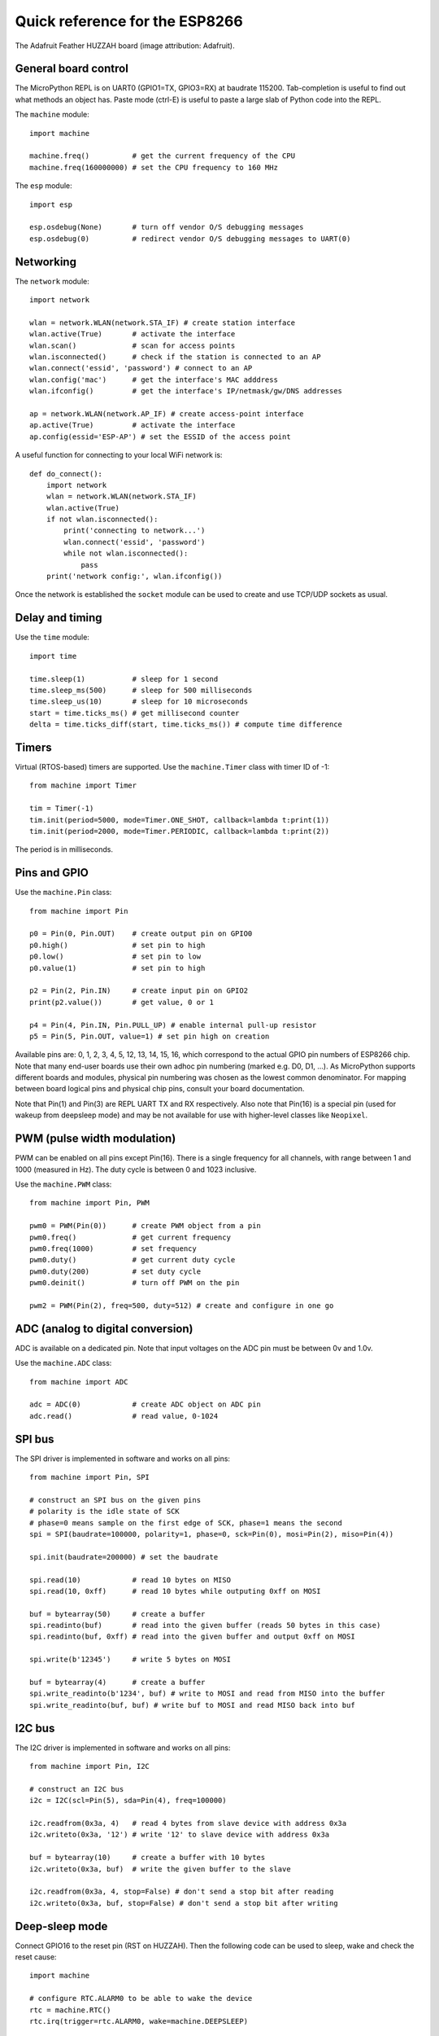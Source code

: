 .. _quickref:

Quick reference for the ESP8266
===============================

.. image:: https://learn.adafruit.com/system/assets/assets/000/028/689/medium640/adafruit_products_pinoutstop.jpg
    :alt: Adafruit Feather HUZZAH board
    :width: 640px

The Adafruit Feather HUZZAH board (image attribution: Adafruit).

General board control
---------------------

The MicroPython REPL is on UART0 (GPIO1=TX, GPIO3=RX) at baudrate 115200.
Tab-completion is useful to find out what methods an object has.
Paste mode (ctrl-E) is useful to paste a large slab of Python code into
the REPL.

The ``machine`` module::

    import machine

    machine.freq()          # get the current frequency of the CPU
    machine.freq(160000000) # set the CPU frequency to 160 MHz

The ``esp`` module::

    import esp

    esp.osdebug(None)       # turn off vendor O/S debugging messages
    esp.osdebug(0)          # redirect vendor O/S debugging messages to UART(0)

Networking
----------

The ``network`` module::

    import network

    wlan = network.WLAN(network.STA_IF) # create station interface
    wlan.active(True)       # activate the interface
    wlan.scan()             # scan for access points
    wlan.isconnected()      # check if the station is connected to an AP
    wlan.connect('essid', 'password') # connect to an AP
    wlan.config('mac')      # get the interface's MAC adddress
    wlan.ifconfig()         # get the interface's IP/netmask/gw/DNS addresses

    ap = network.WLAN(network.AP_IF) # create access-point interface
    ap.active(True)         # activate the interface
    ap.config(essid='ESP-AP') # set the ESSID of the access point

A useful function for connecting to your local WiFi network is::

    def do_connect():
        import network
        wlan = network.WLAN(network.STA_IF)
        wlan.active(True)
        if not wlan.isconnected():
            print('connecting to network...')
            wlan.connect('essid', 'password')
            while not wlan.isconnected():
                pass
        print('network config:', wlan.ifconfig())

Once the network is established the ``socket`` module can be used
to create and use TCP/UDP sockets as usual.

Delay and timing
----------------

Use the ``time`` module::

    import time

    time.sleep(1)           # sleep for 1 second
    time.sleep_ms(500)      # sleep for 500 milliseconds
    time.sleep_us(10)       # sleep for 10 microseconds
    start = time.ticks_ms() # get millisecond counter
    delta = time.ticks_diff(start, time.ticks_ms()) # compute time difference

Timers
------

Virtual (RTOS-based) timers are supported. Use the ``machine.Timer`` class
with timer ID of -1::

    from machine import Timer

    tim = Timer(-1)
    tim.init(period=5000, mode=Timer.ONE_SHOT, callback=lambda t:print(1))
    tim.init(period=2000, mode=Timer.PERIODIC, callback=lambda t:print(2))

The period is in milliseconds.

Pins and GPIO
-------------

Use the ``machine.Pin`` class::

    from machine import Pin

    p0 = Pin(0, Pin.OUT)    # create output pin on GPIO0
    p0.high()               # set pin to high
    p0.low()                # set pin to low
    p0.value(1)             # set pin to high

    p2 = Pin(2, Pin.IN)     # create input pin on GPIO2
    print(p2.value())       # get value, 0 or 1

    p4 = Pin(4, Pin.IN, Pin.PULL_UP) # enable internal pull-up resistor
    p5 = Pin(5, Pin.OUT, value=1) # set pin high on creation

Available pins are: 0, 1, 2, 3, 4, 5, 12, 13, 14, 15, 16, which correspond
to the actual GPIO pin numbers of ESP8266 chip. Note that many end-user
boards use their own adhoc pin numbering (marked e.g. D0, D1, ...). As
MicroPython supports different boards and modules, physical pin numbering
was chosen as the lowest common denominator. For mapping between board
logical pins and physical chip pins, consult your board documentation.

Note that Pin(1) and Pin(3) are REPL UART TX and RX respectively.
Also note that Pin(16) is a special pin (used for wakeup from deepsleep
mode) and may be not available for use with higher-level classes like
``Neopixel``.

PWM (pulse width modulation)
----------------------------

PWM can be enabled on all pins except Pin(16).  There is a single frequency
for all channels, with range between 1 and 1000 (measured in Hz).  The duty
cycle is between 0 and 1023 inclusive.

Use the ``machine.PWM`` class::

    from machine import Pin, PWM

    pwm0 = PWM(Pin(0))      # create PWM object from a pin
    pwm0.freq()             # get current frequency
    pwm0.freq(1000)         # set frequency
    pwm0.duty()             # get current duty cycle
    pwm0.duty(200)          # set duty cycle
    pwm0.deinit()           # turn off PWM on the pin

    pwm2 = PWM(Pin(2), freq=500, duty=512) # create and configure in one go

ADC (analog to digital conversion)
----------------------------------

ADC is available on a dedicated pin.
Note that input voltages on the ADC pin must be between 0v and 1.0v.

Use the ``machine.ADC`` class::

    from machine import ADC

    adc = ADC(0)            # create ADC object on ADC pin
    adc.read()              # read value, 0-1024

SPI bus
-------

The SPI driver is implemented in software and works on all pins::

    from machine import Pin, SPI

    # construct an SPI bus on the given pins
    # polarity is the idle state of SCK
    # phase=0 means sample on the first edge of SCK, phase=1 means the second
    spi = SPI(baudrate=100000, polarity=1, phase=0, sck=Pin(0), mosi=Pin(2), miso=Pin(4))

    spi.init(baudrate=200000) # set the baudrate

    spi.read(10)            # read 10 bytes on MISO
    spi.read(10, 0xff)      # read 10 bytes while outputing 0xff on MOSI

    buf = bytearray(50)     # create a buffer
    spi.readinto(buf)       # read into the given buffer (reads 50 bytes in this case)
    spi.readinto(buf, 0xff) # read into the given buffer and output 0xff on MOSI

    spi.write(b'12345')     # write 5 bytes on MOSI

    buf = bytearray(4)      # create a buffer
    spi.write_readinto(b'1234', buf) # write to MOSI and read from MISO into the buffer
    spi.write_readinto(buf, buf) # write buf to MOSI and read MISO back into buf

I2C bus
-------

The I2C driver is implemented in software and works on all pins::

    from machine import Pin, I2C

    # construct an I2C bus
    i2c = I2C(scl=Pin(5), sda=Pin(4), freq=100000)

    i2c.readfrom(0x3a, 4)   # read 4 bytes from slave device with address 0x3a
    i2c.writeto(0x3a, '12') # write '12' to slave device with address 0x3a

    buf = bytearray(10)     # create a buffer with 10 bytes
    i2c.writeto(0x3a, buf)  # write the given buffer to the slave

    i2c.readfrom(0x3a, 4, stop=False) # don't send a stop bit after reading
    i2c.writeto(0x3a, buf, stop=False) # don't send a stop bit after writing

Deep-sleep mode
---------------

Connect GPIO16 to the reset pin (RST on HUZZAH).  Then the following code
can be used to sleep, wake and check the reset cause::

    import machine

    # configure RTC.ALARM0 to be able to wake the device
    rtc = machine.RTC()
    rtc.irq(trigger=rtc.ALARM0, wake=machine.DEEPSLEEP)

    # check if the device woke from a deep sleep
    if machine.reset_cause() == machine.DEEPSLEEP_RESET:
        print('woke from a deep sleep')

    # set RTC.ALARM0 to fire after 10 seconds (waking the device)
    rtc.alarm(rtc.ALARM0, 10000)

    # put the device to sleep
    machine.deepsleep()

OneWire driver
--------------

The OneWire driver is implemented in software and works on all pins::

    from machine import Pin
    import onewire

    ow = onewire.OneWire(Pin(12)) # create a OneWire bus on GPIO12
    ow.scan()               # return a list of devices on the bus
    ow.reset()              # reset the bus
    ow.readbyte()           # read a byte
    ow.read(5)              # read 5 bytes
    ow.writebyte(0x12)      # write a byte on the bus
    ow.write('123')         # write bytes on the bus
    ow.select_rom(b'12345678') # select a specific device by its ROM code

There is a specific driver for DS18B20 devices::

    import time
    ds = onewire.DS18B20(ow)
    roms = ds.scan()
    ds.convert_temp()
    time.sleep_ms(750)
    for rom in roms:
        print(ds.read_temp(rom))

Be sure to put a 4.7k pull-up resistor on the data line.  Note that
the ``convert_temp()`` method must be called each time you want to
sample the temperature.

NeoPixel driver
---------------

Use the ``neopixel`` module::

    from machine import Pin
    from neopixel import NeoPixel

    pin = Pin(0, Pin.OUT)   # set GPIO0 to output to drive NeoPixels
    np = NeoPixel(pin, 8)   # create NeoPixel driver on GPIO0 for 8 pixels
    np[0] = (255, 255, 255) # set the first pixel to white, full brightness
    np[1] = (255, 0, 0)     # set the second pixel to red, full brightness
    np[2] = (0, 128, 0)     # set the third pixel to green, half brightness
    np[3] = (0, 0, 64)      # set the fourth pixel to blue, quarter brightness
    np.write()              # write data to all pixels
    r, g, b = np[0]         # get first pixel colour (white)

For low-level driving of a NeoPixel::

    import esp
    esp.neopixel_write(pin, grb_buf, is800khz)

WebREPL (web browser interactive prompt)
----------------------------------------

WebREPL (REPL over WebSockets, accessible via a web browser) is an
experimental feature available in ESP8266 port. Download web client
from https://github.com/micropython/webrepl , and start daemon using::

    import webrepl
    webrepl.start()

(Release version will have it started on boot by default.)

On a first connection, you will be prompted to set password for future
sessions to use.

The supported way to use WebREPL is by connecting to ESP8266 access point,
but the daemon is also started on STA interface if it is active, so if your
routers is set up and works correctly, you may also use it while connecting
to your normal Internet access point (use ESP8266 AP connection method if
face any issues).

WebREPL is an experimental feature and a work in progress, and has known
issues. There's also provision to transfer (both upload and download)
files over WebREPL connection, but it has unstable status (be ready to
reboot a module in case of issues). It still may be a practical way to
get script files onto ESP8266, so give it a try using ``webrepl_cli.py``
from the repository above. See forum for other community-supported
alternatives to transfer files to ESP8266.
